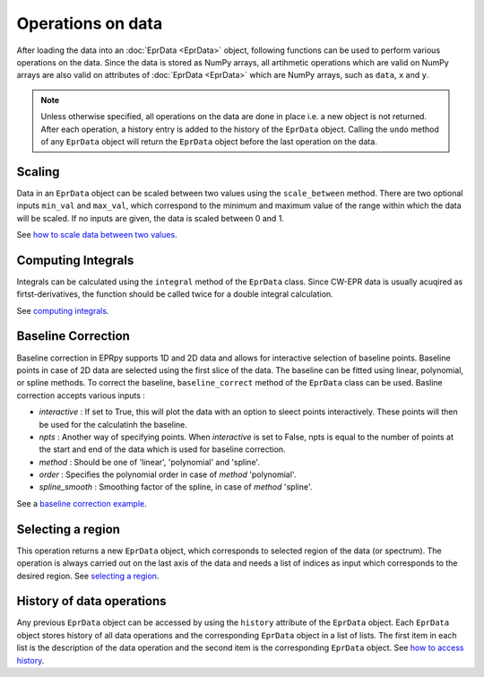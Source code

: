 Operations on data
============================

After loading the data into an :doc:`EprData <EprData>` object, following functions can be used to perform various operations on the data. Since the data is stored as NumPy arrays, all artihmetic operations 
which are valid on NumPy arrays are also valid on  attributes of :doc:`EprData <EprData>` which are NumPy arrays, such as ``data``, ``x`` and ``y``.

.. note::
    Unless otherwise specified, all operations on the data are done in place i.e. a new object is not returned. After each operation, a history entry is added to the history of the ``EprData`` object. 
    Calling the ``undo`` method of any ``EprData`` object will return the ``EprData`` object before the last operation on the data.

Scaling
************
Data in an ``EprData`` object can be scaled between two values using the ``scale_between`` method. 
There are two optional inputs ``min_val`` and ``max_val``, which correspond to the minimum and maximum value of the range within which the data will be scaled. 
If no inputs are given, the data is scaled between 0 and 1.

See `how to scale data between two values <notebooks/examples.html#Scaling-data>`_.

Computing Integrals
***********************
Integrals can be calculated using the ``integral`` method of the ``EprData`` class. 
Since CW-EPR data is usually acuqired as firtst-derivatives, the function should be called twice for a double integral calculation. 

See `computing integrals <notebooks/examples.html#Computing-integrals>`_.

Baseline Correction
***********************
Baseline correction in EPRpy supports 1D and 2D data and allows for interactive selection of baseline points. Baseline points in case of 2D data are selected using the first slice of the data.
The baseline can be fitted using linear, polynomial, or spline methods. To correct the baseline, ``baseline_correct`` method of the ``EprData`` class can be used.
Basline correction accepts various inputs :

* *interactive* : If set to True, this will plot the data with an option to sleect points interactively. These points will then be used for the calculatinh the baseline.
* *npts* : Another way of specifying points. When *interactive* is set to False, npts is equal to the number of points at the start and end of the data which is used for baseline correction.
* *method* :  Should be one of 'linear', 'polynomial' and 'spline'.
* *order* : Specifies the polynomial order in case of *method* 'polynomial'.
* *spline_smooth* : Smoothing factor of the spline, in case of *method* 'spline'.

See a `baseline correction example <notebooks/examples.html#Baseline-correction>`_.

Selecting a region
********************
This operation returns a new ``EprData`` object, which corresponds to selected region of the data (or spectrum). The operation is always carried out on the last axis of the data 
and needs a list of indices as input which corresponds to the desired region. See `selecting a region <notebooks/examples.html#Selecting-a-region>`_.

History of data operations
********************************
Any previous ``EprData`` object can be accessed by using the ``history`` attribute of the ``EprData`` object. Each ``EprData`` object stores history of all data operations and the corresponding ``EprData`` object in a list of lists. 
The first item in each list is the description of the data operation and the second item is the corresponding ``EprData`` object. See `how to access history <notebooks/examples.html#History-of-data-operations>`_.